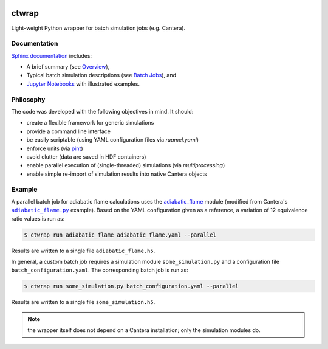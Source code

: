 |ci| |tag|

======
ctwrap
======

Light-weight Python wrapper for batch simulation jobs (e.g. Cantera).

-------------
Documentation
-------------

`Sphinx documentation <https://microcombustion.github.io/ctwrap/>`_ includes:

* A brief summary (see `Overview <https://microcombustion.github.io/ctwrap/overview.html>`_),
* Typical batch simulation descriptions (see `Batch Jobs <https://microcombustion.github.io/ctwrap/pages/batch.html>`_), and
* `Jupyter Notebooks <https://microcombustion.github.io/ctwrap/examples/jupyter.html>`_ with illustrated examples.

----------
Philosophy
----------

The code was developed with the following objectives in mind. It should:

* create a flexible framework for generic simulations
* provide a command line interface
* be easily scriptable (using YAML configuration files via `ruamel.yaml`)
* enforce units (via `pint <https://pint.readthedocs.io/en/stable/>`_)
* avoid clutter (data are saved in HDF containers)
* enable parallel execution of (single-threaded) simulations (via `multiprocessing`)
* enable simple re-import of simulation results into native Cantera objects

-------
Example
-------

A parallel batch job for adiabatic flame calculations uses the
`adiabatic_flame <https://microcombustion.github.io/ctwrap/pages/adiabatic_flame.html>`_
module (modified from Cantera's |adiabatic flame|_ example). Based on the
YAML configuration given as a reference, a variation of 12 equivalence ratio values
is run as:

.. code-block::

    $ ctwrap run adiabatic_flame adiabatic_flame.yaml --parallel

Results are written to a single file ``adiabatic_flame.h5``.

In general, a custom batch job requires a simulation module ``some_simulation.py`` and
a configuration file ``batch_configuration.yaml``. The corresponding batch job is run as:

.. code-block::

   $ ctwrap run some_simulation.py batch_configuration.yaml --parallel

Results are written to a single file ``some_simulation.h5``.

.. note:: the wrapper itself does not depend on a Cantera installation; only the
   simulation modules do.

.. |adiabatic flame| replace:: ``adiabatic_flame.py``
.. _adiabatic flame: https://github.com/Cantera/cantera/blob/master/interfaces/cython/cantera/examples/onedim/adiabatic_flame.py

.. |ci| image:: https://github.com/microcombustion/ctwrap/workflows/CI/badge.svg
   :target: https://github.com/microcombustion/ctwrap/workflows/CI/badge.svg
   :alt: GitHub action

.. |tag| image:: https://img.shields.io/github/v/tag/microcombustion/ctwrap
   :target: https://github.com/microcombustion/ctwrap/tags
   :alt: GitHub tag (latest by date)
